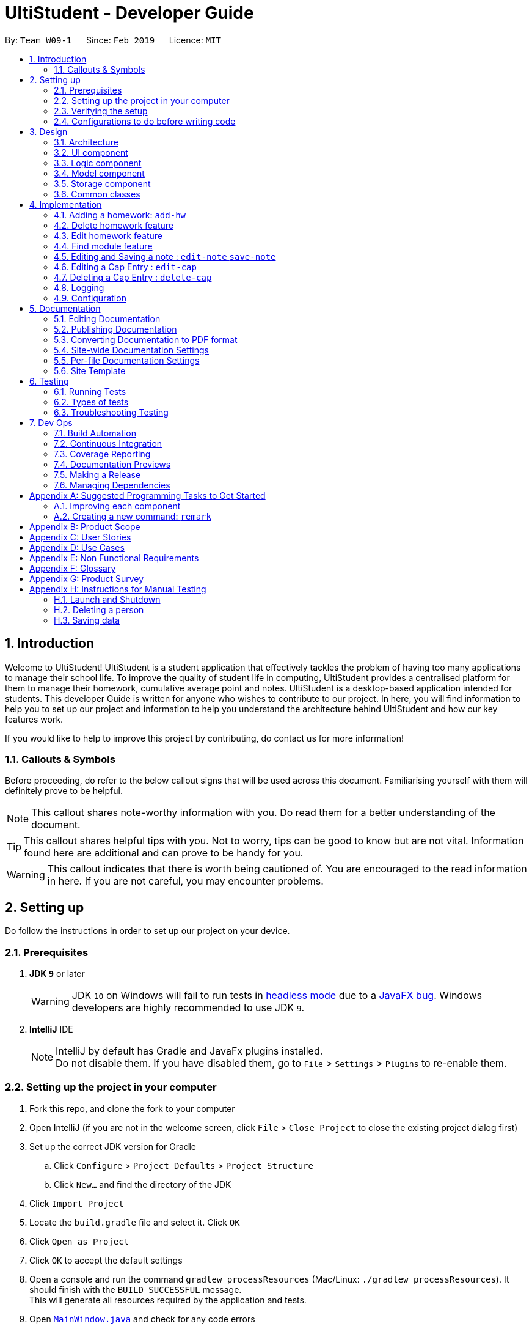 = UltiStudent - Developer Guide
:site-section: DeveloperGuide
:toc:
:toc-title:
:toc-placement: preamble
:sectnums:
:imagesDir: images
:stylesDir: stylesheets
:xrefstyle: full
ifdef::env-github[]
:tip-caption: :bulb:
:note-caption: :information_source:
:warning-caption: :warning:
:experimental:
endif::[]
:repoURL: https://github.com/cs2103-ay1819s2-w09-1/main

By: `Team W09-1`      Since: `Feb 2019`      Licence: `MIT`

//tag::introduction[]
== Introduction
Welcome to UltiStudent!
UltiStudent is a student application that effectively tackles the problem of having too many applications to manage
their school life. To improve the quality of student life in computing, UltiStudent provides a centralised platform
for them to manage their homework, cumulative average point and notes.
UltiStudent is a desktop-based application intended for students.
//What developer guide provide, and intended audience
This developer Guide is written for anyone who wishes to contribute to our project.
In here, you will find information to help you to set up our project and information to help you understand the
architecture behind UltiStudent and how our key features work.

If you would like to help to improve this project by contributing, do contact us for more information!

=== Callouts & Symbols
Before proceeding, do refer to the below callout signs that will be used across this document. Familiarising yourself
with them will definitely prove to be helpful.


[NOTE]
This callout shares note-worthy information with you. Do read them for a better understanding of the document.

[TIP]
This callout shares helpful tips with you. Not to worry, tips can be good to know but are not vital.
Information found here are additional and can prove to be handy for you.


[WARNING]
This callout indicates that there is worth being cautioned of. You are encouraged to the read information in here.
If you are not careful, you may encounter problems.

// end::introduction[]

== Setting up
Do follow the instructions in order to set up our project on your device.

=== Prerequisites

. *JDK `9`* or later
+
[WARNING]
JDK `10` on Windows will fail to run tests in <<UsingGradle#Running-Tests, headless mode>> due to a https://github.com/javafxports/openjdk-jfx/issues/66[JavaFX bug].
Windows developers are highly recommended to use JDK `9`.

. *IntelliJ* IDE
+
[NOTE]
IntelliJ by default has Gradle and JavaFx plugins installed. +
Do not disable them. If you have disabled them, go to `File` > `Settings` > `Plugins` to re-enable them.


=== Setting up the project in your computer

. Fork this repo, and clone the fork to your computer
. Open IntelliJ (if you are not in the welcome screen, click `File` > `Close Project` to close the existing project dialog first)
. Set up the correct JDK version for Gradle
.. Click `Configure` > `Project Defaults` > `Project Structure`
.. Click `New...` and find the directory of the JDK
. Click `Import Project`
. Locate the `build.gradle` file and select it. Click `OK`
. Click `Open as Project`
. Click `OK` to accept the default settings
. Open a console and run the command `gradlew processResources` (Mac/Linux: `./gradlew processResources`). It should finish with the `BUILD SUCCESSFUL` message. +
This will generate all resources required by the application and tests.
. Open link:{repoURL}/src/main/java/seedu/address/ui/MainWindow.java[`MainWindow.java`] and check for any code errors
.. Due to an ongoing https://youtrack.jetbrains.com/issue/IDEA-189060[issue] with some of the newer versions of IntelliJ, code errors may be detected even if the project can be built and run successfully
.. To resolve this, place your cursor over any of the code section highlighted in red. Press kbd:[ALT + ENTER], and select `Add '--add-modules=...' to module compiler options` for each error
. Repeat this for the test folder as well (e.g. check link:{repoURL}/src/test/java/seedu/address/ui/HelpWindowTest.java[`HelpWindowTest.java`] for code errors, and if so, resolve it the same way)

=== Verifying the setup

. Run the `seedu.ultistudent.MainApp` and try a few commands
. <<Testing,Run the tests>> to ensure they all pass.

=== Configurations to do before writing code

==== Configuring the coding style

This project follows https://github.com/oss-generic/process/blob/master/docs/CodingStandards.adoc[oss-generic coding standards]. IntelliJ's default style is mostly compliant with ours but it uses a different import order from ours. To rectify,

. Go to `File` > `Settings...` (Windows/Linux), or `IntelliJ IDEA` > `Preferences...` (macOS)
. Select `Editor` > `Code Style` > `Java`
. Click on the `Imports` tab to set the order

* For `Class count to use import with '\*'` and `Names count to use static import with '*'`: Set to `999` to prevent IntelliJ from contracting the import statements
* For `Import Layout`: The order is `import static all other imports`, `import java.\*`, `import javax.*`, `import org.\*`, `import com.*`, `import all other imports`. Add a `<blank line>` between each `import`

Optionally, you can follow the <<UsingCheckstyle#, UsingCheckstyle.adoc>> document to configure Intellij to check style-compliance as you write code.

==== Setting up CI

Set up Travis to perform Continuous Integration (CI) for your fork. See <<UsingTravis#, UsingTravis.adoc>> to learn how to set it up.

After setting up Travis, you can optionally set up coverage reporting for your team fork (see <<UsingCoveralls#, UsingCoveralls.adoc>>).

[NOTE]
Coverage reporting could be useful for a team repository that hosts the final version but it is not that useful for your personal fork.

Optionally, you can set up AppVeyor as a second CI (see <<UsingAppVeyor#, UsingAppVeyor.adoc>>).

[NOTE]
Having both Travis and AppVeyor ensures your App works on both Unix-based platforms and Windows-based platforms (Travis is Unix-based and AppVeyor is Windows-based)

==== Getting started with coding

When you are ready to start coding,

1. Get some sense of the overall design by reading <<Design-Architecture>>.
2. Take a look at <<GetStartedProgramming>>.

== Design

[[Design-Architecture]]
=== Architecture

.Architecture Diagram
image::Architecture.png[width="600"]

The *_Architecture Diagram_* given above explains the high-level design of the App. Given below is a quick overview of each component.

[TIP]
The `.pptx` files used to create diagrams in this document can be found in the link:{repoURL}/docs/diagrams/[diagrams] folder. To update a diagram, modify the diagram in the pptx file, select the objects of the diagram, and choose `Save as picture`.

`Main` has only one class called link:{repoURL}/src/main/java/seedu/address/MainApp.java[`MainApp`]. It is responsible for,

* At app launch: Initializes the components in the correct sequence, and connects them up with each other.
* At shut down: Shuts down the components and invokes cleanup method where necessary.

<<Design-Commons,*`Commons`*>> represents a collection of classes used by multiple other components.
The following class plays an important role at the architecture level:

* `LogsCenter` : Used by many classes to write log messages to the App's log file.

The rest of the App consists of four components.

* <<Design-Ui,*`UI`*>>: The UI of the App.
* <<Design-Logic,*`Logic`*>>: The command executor.
* <<Design-Model,*`Model`*>>: Holds the data of the App in-memory.
* <<Design-Storage,*`Storage`*>>: Reads data from, and writes data to, the hard disk.

Each of the four components

* Defines its _API_ in an `interface` with the same name as the Component.
* Exposes its functionality using a `{Component Name}Manager` class.

For example, the `Logic` component (see the class diagram given below) defines it's API in the `Logic.java` interface and exposes its functionality using the `LogicManager.java` class.

.Class Diagram of the Logic Component
image::LogicClassDiagram.png[width="800"]

[discrete]
==== How the architecture components interact with each other

The _Sequence Diagram_ below shows how the components interact with each other for the scenario where the user issues the command `delete 1`.

.Component interactions for `delete 1` command
image::SDforDeleteHomework.png[width="800"]

The sections below give more details of each component.

[[Design-Ui]]
=== UI component

.Structure of the UI Component
image::UltiStudentUiClassDiagram.png[width="800"]

*API* : link:{repoURL}/src/main/java/seedu/address/ui/Ui.java[`Ui.java`]

The UI consists of a `MainWindow` that is made up of parts e.g.`CommandBox`, `ResultDisplay`, `PersonListPanel`, `StatusBarFooter`, `BrowserPanel` etc. All these, including the `MainWindow`, inherit from the abstract `UiPart` class.

The `UI` component uses JavaFx UI framework. The layout of these UI parts are defined in matching `.fxml` files that are in the `src/main/resources/view` folder. For example, the layout of the link:{repoURL}/src/main/java/seedu/address/ui/MainWindow.java[`MainWindow`] is specified in link:{repoURL}/src/main/resources/view/MainWindow.fxml[`MainWindow.fxml`]

The `UI` component,

* Executes user commands using the `Logic` component.
* Listens for changes to `Model` data so that the UI can be updated with the modified data.

[[Design-Logic]]
=== Logic component

[[fig-LogicClassDiagram]]
.Structure of the Logic Component
image::UltiStudentLogicClassDiagram.png[width="800"]

*API* :
link:{repoURL}/src/main/java/seedu/address/logic/Logic.java[`Logic.java`]

.  `Logic` uses the `UltiStudentParser` class to parse the user command.
.  This results in a `Command` object which is executed by the `LogicManager`.
.  The command execution can affect the `Model` (e.g. adding a homework).
.  The result of the command execution is encapsulated as a `CommandResult` object which is passed back to the `Ui`.
.  In addition, the `CommandResult` object can also instruct the `Ui` to perform certain actions, such as displaying help to the user.

Given below is the Sequence Diagram for interactions within the `Logic` component for the `execute("delete 1")` API call.

.Interactions Inside the Logic Component for the `delete 1` Command
image::DeletePersonSdForLogic.png[width="800"]

[[Design-Model]]
=== Model component

.Structure of the Model Component
image::ModelComponentClass.png[width="800"]

*API* : link:{repoURL}/src/main/java/seedu/address/model/Model.java[`Model.java`]

The `Model`,

* stores a `UserPref` object that represents the user's preferences.
* stores the UltiStudent data.
* exposes an unmodifiable `ObservableList<Homework>` that can be 'observed' e.g. the UI can be bound to this list so that the UI automatically updates when the data in the list change.
* does not depend on any of the other three components.

[[Design-Storage]]
=== Storage component

.Structure of the Storage Component
image::UltiStudentStorageClassDiagram.png[width="800"]

*API* : link:{repoURL}/src/main/java/seedu/address/storage/Storage.java[`Storage.java`]

The `Storage` component,

* can save `UserPref` objects in json format and read it back.
* can save the UltiStudent data in json format and read it back.

[[Design-Commons]]
=== Common classes

Classes used by multiple components are in the `seedu.ultistudent.commons` package.

== Implementation

This section describes some noteworthy details on how certain features are implemented.

// tag::add-hw[]
=== Adding a homework: `add-hw`

|===
|_The add homework feature is a core feature to the Homework Manager of UltiStudent. Which allows the users to create
|a homework object in UltiStudent._
|===

==== Overview

The add homework `add-hw` mechanism is facilitated by `AddHomeworkCommand` and `AddHomeworkCommandParser`.
It takes in the following input from the user: `ModuleCode`, `HomeworkName` and `Date`, which will
construct individual objects that construct a `Homework` object.

The `AddHomeworkCommandParser` implements `Parser` with the following operation:

* `AddHomeworkCommandParser#parse()` - This operation will take in a `String` input from the
user that will create individual objects based on the prefixes 'mc/', 'hw/' and 'd/'. The `String`
value after the individual prefixes will create the respective object: 'mc/' for `ModuleCode`,
'hw/' for `HomeworkName` and 'd/' for `Date`. A validation check will be impose upon the creation
of each object. Any checks that fails the validation would prompt the user on the failed component.
For example:

** `ModuleCode` would use `ParserUtil#parseHomeworkModuleCode()` to ensure that user has input 2
letters followed by 4 digits with an option to include a optional letter after the 4 digits.

** `HomeworkName` would use `ParserUtil#parseHomeworkName()` to ensure that homework name is not a null.

** `Date` would use `ParserUtil#parseDate()` to ensure that user has entered a date that is either a
present or future date.

* After validation checks are completed with no errors, a `Homework` object is then constructed with
`ModuleCode`, `HomeworkName` and `Date` as the parameters

* `AddHomeworkCommandParser` would then return a `AddHomeworkCommand` object with the `Homework` as
the parameter

Take a look at the code snippet of AddHomeworkCommandParser below for an illustration:

image::AddHomeworkCommandParser snippet.png[width="800"]

==== Example
Given below is an example usage scenario of how `add-hw` mechanism behaves at each step.

*Step 1*: The user executes `add-hw mc/CS1101S hw/Tutorial 1 d/01/05/2019` to add a CS1101S Tutorial 1
homework with the deadline on 1st May 2019.

*Step 2*: `LogicManager` would use `UltiStudentParser#parse()` to parse the input from the user.

*Step 3*: `UltiStudentParser` would determine which command is being used and creates the respective
parser. In this case, AddHomeworkCommandParser is being created and the user's input would be pass in
as a parameter.

*Step 4*: `AddHomeworkCommandParser` would do a validation check on the user's input before creating
and returning a `AddHomeworkCommand` object with `Homework` as the parameter.

*Step 5*: `LogicManager` would use `AddHomeCommand#execute()` to add the `ModuleCode` and `Homework`
into the `Model` which is handled by `ModelManager`

*Step 6*: `AddHomeworkCommand` would return a `CommandResult` to the `LogicManager` which would then
be return back to the user.

The image below illustrates the scenario of when the user executes `add-hw mc/CS1101S hw/Tutorial 1
d/01/05/2019`:

image::AddHomeworkSequentialDiagram.png[width="800"]

// end::add-hw[]

//tag::deletehomework[]
=== Delete homework feature

This feature allows the user to delete a homework entry from the homework manager through its index.

The delete homework feature is facilitated by the `DeleteHomeworkCommandParser` and the `DeleteHomeworkCommand`.

The delete command is part of the <<Design-Logic,*logic*>> component of our application. It interacts with the
<<Design-Model,*model*>> and the <<Design-Storage,*storage*>> components of our application.

==== Overview

The `DeleteHomeworkCommandParser` implements `Parser` with the following operation:

* `DeleteHomeworkCommandParser#parse()` - This operation will take in a `int` input from the
user which will delete the homework entry at the index which has entered.
Any invalid format of the command will be prompted by the command parser.

==== Current Implementation

The delete homework feature is executed by the `DeleteHomeworkCommand`. Currently, the
deletion of any homework entry is done based on the `INDEX` of the homework entry.

During the design of our delete function, we considered between two alternatives.

[width="80%",cols=2*,options="header"]
|===
|Design Consideration |Pros and Cons
|Deletion by Index (Current Choice) | *Pros:* Since each homework has a unique index,
any deletion by the index is less prone to bugs
and easier to implement.

*Cons:* User will have to scroll for the homework entry and look for its index which can be
inconvenient
|Deletion by Homework Name | *Pros:* It may be more intuitive for users to delete a
homework through the name of the homework.

*Cons:* Homework for different modules can have different names.
For example, two different homework entries for two different modules can be called 'Tutorial 1'.

|===

We have decided to opt for the first option primarily because it reduces the number of potential bugs and the
complexities involved when taking into account the different cases upon using deletion by homework name.

//end::deletehomework[]

//tag::edithomework[]
=== Edit homework feature

This feature allows the user to edit any attribute of the homework entries. This is a core feature because the user
may have to update deadline or make corrections to mistakes, such as typographical errors, when adding a homework entry.
There are a total of three attributes for each entry, the module code, the homework name and the deadline.
The user can edit at least one and up to three attributes.

The edit homework feature is facilitated by the `EditHomeworkCommandParser` and the `EditHomeworkCommand`.

The edit command is part of the <<Design-Logic,*logic*>> component of our application. It interacts with the
<<Design-Model,*model*>> component of our software architecture.

==== Overview

The `EditHomeworkCommandParser` implements `Parser` with the following operation:

* `EditHomeworkCommandParser#parse()` - This operation will take in an `int` input and one to three `String` input(s) from the
user that will alter the attributes of current homework entries based on the prefixes 'mc/', 'hw/' and 'd/'.
The `String` value after the individual prefixes will alter the respective attribute it corresponds to:
'mc/' for `ModuleCode`,'hw/' for `HomeworkName` and 'd/' for `Date`. A validation check will be imposed upon editing
of each object. Any checks that fails the validation would prompt the user on the failed component.

==== Current Implementation

Here is an example of a step-by-step process on how the edit command alters an attribute of the homework entry.
For each step, you may follow the activity diagram at the end of this section to better understand the flow of events
within UltiStudent when an `edit-hw` command is inputted.

Step 1. The user launches the application and opens the homework manager. There is a list of existing homework entries
in the homework manager.

Step 2. The user then wishes to alter the homework deadline of the third entry in the homework list to 10 May 2019.
He then types `edit-hw d/10/05/2019` into the Command Line Interface (CLI) and executes it.

Step 3. The UltiStudentParser (refer to <<Design-Logic,*logic*>>) then reads in these attributes that have been inputted
and proceeds to alter the attributes of the homework entry in the given index. Each attribute will be validated.

Step 4. The UltiStudentParser then creates a new EditHomeworkCommand based on the input of the user.
When the EditHomeworkCommand is executed, it interacts with the Model architecture by calling the setHomework method.
The setHomework method replaces the current homework entry with the a new homework entry
containing all the desired attributes. The homework entry is now updated.

Step 5. If the module code for any homework entry has been edited to a module code that is not in the module code list,
the EditHomeworkCommand will add the new module code into the module code list.
The updated module code list will be displayed on our User Interface.

image::edit hw activity diagram.png[width="800"]

In designing the edit homework feature, we considered if we should use an alternative data structure to update the
list of module codes. We considered using a hash map to map the module code to the number of homework with the modules
to check if the module code list has to be updated for each edit.

[width="80%",cols=2*,options="header"]
|===
|Design Consideration |Pros and Cons
|Update ModuleList by iteration (Current Choice) | *Pros:* Protects the abstraction layers and modularity
by restricting the usage to the existing data structures already present in our code.

*Cons:* Less efficient in terms of time and actual time taken can be long when number of entries is large.
|Update ModuleList using help from other data structures. | *Pros:* Faster expected performance.

*Cons:* Introducing a new data structure can disrupt the existing abstractions of our code.

|===

To sum up our justification of our choice of design, we decided to opt for the first option because we prioritised the
existing design abstractions in our code over the efficiency of our code.

//end::edithomework[]

//tag::findmodule[]
=== Find module feature

This feature allows the user to only display homework belonging to one or more module codes which is user has specified.
The find module feature is exceptionally useful to shorten the displayed list of homework.

The find module feature is facilitated by the `FindModuleCommandParser` and the `FindModuleCommand`.
It interacts with the <<Design-Model,*model*>> component of our architecture to retrieve the list homework.

==== Overview

The `FindModuleCommandParser` implements `Parser` with the following operation:

* `FindModuleCommandParser#parse()` - This operation will take in at least one `String` input from the
user and display any of the homework entries with matches any of list of `[KEYWORDS]` that the user has inputted.
Each keyword is separated by a white space.
Any homework entry that matches with the list of keywords will be displayed on the homework list.

==== Current Implementation

The find module feature is facilitated by the `FindModuleCommand`.

Here is a sequence of steps on how the find module feature works. We will use an example here to help you understand the
flow of events. In the steps below, we will make references to the diagram at the end of the section to help
you visualise the sequence of events better.

Step 1. The user first launches the application and enters the homework manager. There are already existing
homework entries within the homework list.

Step 2. Currently, there are a total of twelve homework entries belonging to four modules.
(Do note that this is an arbitrary state of the storage in the homework manager and is meant to serve as an example.)
Now the user inputs `find mod CS1101S`. Referring to the diagram below, UltiStudentCommandParser
parses the command `find-mod` together with the list of keywords.

Step 3. The FindModuleParser then creates a FindModuleCommand and then returns it to the LogicManager,
which are illustrated by the blue arrows pointing from the command parsers back to the LogicManger.

Step 4. Now, the Logic Manager then executes this command. When the find command is executed, it called the method
updateFilteredList, which then returns a list of homework that has the module codes which matches any of the key words
inputted back to the Logic Manager as indicated by the purple arrows pointing back to the Logic Manager's blue block.

image::find-mod sequence diagram.png[width="800"]

//end::findmodule[]

//tag::edit-note[]
=== Editing and Saving a note : `edit-note` `save-note`
// end::edit-note[]

//tag::edit-cap[]
=== Editing a Cap Entry : `edit-cap`
This feature allows the user to edit a cap entry from the cap entry list. Users can do so either via:
the cap entry's index with the `edit-cap` command or the cap entry's module code with the `edit-cap-mc`

==== Current Implementation
The `edit-cap` command is facilitated by the Logic and Model components of the application, UltiStudent.

The sequence diagram below shows how the editing of cap entries work when the user enters
`edit-cap`

image::EditCapManagerSequenceDiagram.png[width="800"]

The sequence diagram for the "Update Module Semester" reference frame above can be seen below.

image::EditCapManagerSequenceDiagram2.png[width="800"]

Given below is an example usage scenario of how `edit-cap` behaves at each step.

*Step 1*: The user launches the application and opens the CAP Manager.

*Step 2*: There are already existing CAP entries. The user now executes `edit-cap 2 g/A sem/Y2S2` to edit the cap entry in the 2nd index with grade A and
moduleSemester of `Y2S2`.

*Step 3*: Upon executing this command, the `EditCapCommandParser` will take in all the arguments inputted and create a
`EditCapCommand` object. This object is then returned to the `Logic Manager` which will then execute the `EditCommand`

*Step 4*: When executing the `EditCapCommand` this alters the attributes of the CAP Entry in the UniqueCapEntryList object of
UltiStudent by setCapEntry(a,b) method, where `a` is the cap entry to edit, and `b` is the edited cap entry.
In doing so, this will call the method of `updateCapForDelete(a)` and `updateCapForAdd(b)`, which will update the CAP score.

*Step 5*: Next, the `UniqueModuleSemesterList` will be updated. This is done by the `updateModuleSemesterList(x,y)` where `x` is
the `moduleSemesterOfCapEntry` to edit, while `y` is the `moduleSemesterOfEditedCapEntry`.

*Step 6*: If `moduleSemesterOfCapEntry` is different from `moduleSemesterOfEditedCapEntry`, the `model` will check if it
contains `moduleSemesterOfEditedCapEntry`. If it does not, `moduleSemesterOfEditedCapEntry` will be added to
the `UniqueModuleSemesterList`.

*Step 7*: On the other hand, if the `model` does not have any cap entries with the same semesters as
`moduleSemesterOfCapEntry` after editing the cap entries, which is reflected if `hasCapEntriesWithSameSemester` is false.
The `moduleSemesterOfCapEntryToEdit` will be deleted to the `UniqueModuleSemesterList`.

==== Design Considerations
===== Aspect: How to store the Cap Score.

* **Alternative 1 (current choice):** Store the cap score as a static variable in CapEntry class.
** Pros: Easy to implement.
** Cons: Since a static variable belongs to the CapEntry class, there may be unintended side effects when we use commands
to modify the `UniqueCapEntryList`.
* **Alternative 2:** Store the cap score as a separate class that is then store in UltiStudent.
** Pros: Each versioned UltiStudent will have their own cap score.
** Cons: Will use more memory and is harder to implement.

===== Aspect: How to assign score for module grade.

* **Alternative 1 (current choice):** Use a Hash Map to get the Store the cap score as a static variable in CapEntry class.
** Pros: Lower time complexity O(1) and cleaner code.
** Cons: Larger memory occupation.
* **Alternative 2:** Use switch cases to find and allocate score to grade.
** Pros: Easier readability.
** Cons: Slower time complexity, worst case of O(N).
// end::edit-cap[]

//tag::delete-cap[]
=== Deleting a Cap Entry : `delete-cap`
This feature allows the user to delete a cap entry from the cap entry list. Users can do so either via:
the cap entry's index with the `delete-cap` command or the cap entry's module code with the `delete-cap INDEX`

==== Current Implementation
The `delete-cap` command is facilitated by the Logic and Model components of the application, UltiStudent.

The activity diagram below shows how the deleting of cap entries work when the user enters
`delete-cap`.

image::DeleteCapManagerActivityDiagram.png[width="800"]

Given below is an example usage scenario of how `delete-cap` behaves at each step.

*Step 1*: The user executes `delete-cap 2` to delete the cap entry in the 2nd index.

*Step 2*: Upon executing this command, the `DeleteCapCommandParser` parses the arguments and checks if the arguments are valid.
If not valid, the command throws an exception and terminates.

*Step 3*: If the argument is valid, the command checks if the `CapEntry` exists in the CAP Manager. If it does, the entry is deleted.
The `UniqueCapEntryList` is then updated and the CAP score is updated as well.

*Step 4*: Check if after deleting the target `CapEntry` the `UniqueCapEntryList` still has a `CapEntry` of the same semester. If there is,
the module semester will be deleted from the `UniqueModuleSemesterList`. Then the `UniqueModuleSemesterList` will be updated.

==== Design Considerations
===== Aspect: How to store the Cap Score.

* **Alternative 1 (current choice):** Store the cap score as a static variable in CapEntry class.
** Pros: Easy to implement.
** Cons:
* **Alternative 2:** Store the cap score as a separate class that is then store in UltiStudent.
** Pros:
** Cons: Will use more memory and is harder to implement.

===== Aspect: How to calculate score of module grade.

* **Alternative 1 (current choice):** Use a Hash Map to get the Store the cap score as a static variable in CapEntry class.
** Pros: Lower time complexity O(1) and cleaner code.
** Cons: Larger memory occupation.
* **Alternative 2:** Use switch cases to find and allocate score to grade.
** Pros: Easier readability.
** Cons: Slower time complexity, worst case O(N).
// end::delete-cap[]

=== Logging

We are using `java.util.logging` package for logging. The `LogsCenter` class is used to manage the logging levels and logging destinations.

* The logging level can be controlled using the `logLevel` setting in the configuration file (See <<Implementation-Configuration>>)
* The `Logger` for a class can be obtained using `LogsCenter.getLogger(Class)` which will log messages according to the specified logging level
* Currently log messages are output through: `Console` and to a `.log` file.

*Logging Levels*

* `SEVERE` : Critical problem detected which may possibly cause the termination of the application
* `WARNING` : Can continue, but with caution
* `INFO` : Information showing the noteworthy actions by the App
* `FINE` : Details that is not usually noteworthy but may be useful in debugging e.g. print the actual list instead of just its size

[[Implementation-Configuration]]
=== Configuration

Certain properties of the application can be controlled (e.g user prefs file location, logging level) through the configuration file (default: `config.json`).

== Documentation

We use asciidoc for writing documentation.

[NOTE]
We chose asciidoc over Markdown because asciidoc, although a bit more complex than Markdown, provides more flexibility in formatting.

=== Editing Documentation

See <<UsingGradle#rendering-asciidoc-files, UsingGradle.adoc>> to learn how to render `.adoc` files locally to preview the end result of your edits.
Alternatively, you can download the AsciiDoc plugin for IntelliJ, which allows you to preview the changes you have made to your `.adoc` files in real-time.

=== Publishing Documentation

See <<UsingTravis#deploying-github-pages, UsingTravis.adoc>> to learn how to deploy GitHub Pages using Travis.

=== Converting Documentation to PDF format

We use https://www.google.com/chrome/browser/desktop/[Google Chrome] for converting documentation to PDF format, as Chrome's PDF engine preserves hyperlinks used in webpages.

Here are the steps to convert the project documentation files to PDF format.

.  Follow the instructions in <<UsingGradle#rendering-asciidoc-files, UsingGradle.adoc>> to convert the AsciiDoc files in the `docs/` directory to HTML format.
.  Go to your generated HTML files in the `build/docs` folder, right click on them and select `Open with` -> `Google Chrome`.
.  Within Chrome, click on the `Print` option in Chrome's menu.
.  Set the destination to `Save as PDF`, then click `Save` to save a copy of the file in PDF format. For best results, use the settings indicated in the screenshot below.

.Saving documentation as PDF files in Chrome
image::chrome_save_as_pdf.png[width="300"]

[[Docs-SiteWideDocSettings]]
=== Site-wide Documentation Settings

The link:{repoURL}/build.gradle[`build.gradle`] file specifies some project-specific https://asciidoctor.org/docs/user-manual/#attributes[asciidoc attributes] which affects how all documentation files within this project are rendered.

[TIP]
Attributes left unset in the `build.gradle` file will use their *default value*, if any.

[cols="1,2a,1", options="header"]
.List of site-wide attributes
|===
|Attribute name |Description |Default value

|`site-name`
|The name of the website.
If set, the name will be displayed near the top of the page.
|_not set_

|`site-githuburl`
|URL to the site's repository on https://github.com[GitHub].
Setting this will add a "View on GitHub" link in the navigation bar.
|_not set_

|`site-seedu`
|Define this attribute if the project is an official SE-EDU project.
This will render the SE-EDU navigation bar at the top of the page, and add some SE-EDU-specific navigation items.
|_not set_

|===

[[Docs-PerFileDocSettings]]
=== Per-file Documentation Settings

Each `.adoc` file may also specify some file-specific https://asciidoctor.org/docs/user-manual/#attributes[asciidoc attributes] which affects how the file is rendered.

Asciidoctor's https://asciidoctor.org/docs/user-manual/#builtin-attributes[built-in attributes] may be specified and used as well.

[TIP]
Attributes left unset in `.adoc` files will use their *default value*, if any.

[cols="1,2a,1", options="header"]
.List of per-file attributes, excluding Asciidoctor's built-in attributes
|===
|Attribute name |Description |Default value

|`site-section`
|Site section that the document belongs to.
This will cause the associated item in the navigation bar to be highlighted.
One of: `UserGuide`, `DeveloperGuide`, ``LearningOutcomes``{asterisk}, `AboutUs`, `ContactUs`

_{asterisk} Official SE-EDU projects only_
|_not set_

|`no-site-header`
|Set this attribute to remove the site navigation bar.
|_not set_

|===

=== Site Template

The files in link:{repoURL}/docs/stylesheets[`docs/stylesheets`] are the https://developer.mozilla.org/en-US/docs/Web/CSS[CSS stylesheets] of the site.
You can modify them to change some properties of the site's design.

The files in link:{repoURL}/docs/templates[`docs/templates`] controls the rendering of `.adoc` files into HTML5.
These template files are written in a mixture of https://www.ruby-lang.org[Ruby] and http://slim-lang.com[Slim].

[WARNING]
====
Modifying the template files in link:{repoURL}/docs/templates[`docs/templates`] requires some knowledge and experience with Ruby and Asciidoctor's API.
You should only modify them if you need greater control over the site's layout than what stylesheets can provide.
The SE-EDU team does not provide support for modified template files.
====

[[Testing]]
== Testing

=== Running Tests

There are three ways to run tests.

[TIP]
The most reliable way to run tests is the 3rd one. The first two methods might fail some GUI tests due to platform/resolution-specific idiosyncrasies.

*Method 1: Using IntelliJ JUnit test runner*

* To run all tests, right-click on the `src/test/java` folder and choose `Run 'All Tests'`
* To run a subset of tests, you can right-click on a test package, test class, or a test and choose `Run 'ABC'`

*Method 2: Using Gradle*

* Open a console and run the command `gradlew clean allTests` (Mac/Linux: `./gradlew clean allTests`)

[NOTE]
See <<UsingGradle#, UsingGradle.adoc>> for more info on how to run tests using Gradle.

*Method 3: Using Gradle (headless)*

Thanks to the https://github.com/TestFX/TestFX[TestFX] library we use, our GUI tests can be run in the _headless_ mode. In the headless mode, GUI tests do not show up on the screen. That means the developer can do other things on the Computer while the tests are running.

To run tests in headless mode, open a console and run the command `gradlew clean headless allTests` (Mac/Linux: `./gradlew clean headless allTests`)

=== Types of tests

We have two types of tests:

.  *GUI Tests* - These are tests involving the GUI. They include,
.. _System Tests_ that test the entire App by simulating user actions on the GUI. These are in the `systemtests` package.
.. _Unit tests_ that test the individual components. These are in `seedu.ultistudent.ui` package.
.  *Non-GUI Tests* - These are tests not involving the GUI. They include,
..  _Unit tests_ targeting the lowest level methods/classes. +
e.g. `seedu.ultistudent.commons.StringUtilTest`
..  _Integration tests_ that are checking the integration of multiple code units (those code units are assumed to be working). +
e.g. `seedu.ultistudent.storage.StorageManagerTest`
..  Hybrids of unit and integration tests. These test are checking multiple code units as well as how the are connected together. +
e.g. `seedu.ultistudent.logic.LogicManagerTest`


=== Troubleshooting Testing
**Problem: `HelpWindowTest` fails with a `NullPointerException`.**

* Reason: One of its dependencies, `HelpWindow.html` in `src/main/resources/docs` is missing.
* Solution: Execute Gradle task `processResources`.

== Dev Ops

=== Build Automation

See <<UsingGradle#, UsingGradle.adoc>> to learn how to use Gradle for build automation.

=== Continuous Integration

We use https://travis-ci.org/[Travis CI] and https://www.appveyor.com/[AppVeyor] to perform _Continuous Integration_ on our projects. See <<UsingTravis#, UsingTravis.adoc>> and <<UsingAppVeyor#, UsingAppVeyor.adoc>> for more details.

=== Coverage Reporting

We use https://coveralls.io/[Coveralls] to track the code coverage of our projects. See <<UsingCoveralls#, UsingCoveralls.adoc>> for more details.

=== Documentation Previews
When a pull request has changes to asciidoc files, you can use https://www.netlify.com/[Netlify] to see a preview of how the HTML version of those asciidoc files will look like when the pull request is merged. See <<UsingNetlify#, UsingNetlify.adoc>> for more details.

=== Making a Release

Here are the steps to create a new release.

.  Update the version number in link:{repoURL}/src/main/java/seedu/address/MainApp.java[`MainApp.java`].
.  Generate a JAR file <<UsingGradle#creating-the-jar-file, using Gradle>>.
.  Tag the repo with the version number. e.g. `v0.1`
.  https://help.github.com/articles/creating-releases/[Create a new release using GitHub] and upload the JAR file you created.

=== Managing Dependencies

A project often depends on third-party libraries. For example, UltiStudent depends on the https://github.com/FasterXML/jackson[Jackson library] for JSON parsing. Managing these _dependencies_ can be automated using Gradle. For example, Gradle can download the dependencies automatically, which is better than these alternatives:

[loweralpha]
. Include those libraries in the repo (this bloats the repo size)
. Require developers to download those libraries manually (this creates extra work for developers)

[[GetStartedProgramming]]
[appendix]
== Suggested Programming Tasks to Get Started

Suggested path for new programmers:

1. First, add small local-impact (i.e. the impact of the change does not go beyond the component) enhancements to one component at a time. Some suggestions are given in <<GetStartedProgramming-EachComponent>>.

2. Next, add a feature that touches multiple components to learn how to implement an end-to-end feature across all components. <<GetStartedProgramming-RemarkCommand>> explains how to go about adding such a feature.

[[GetStartedProgramming-EachComponent]]
=== Improving each component

Each individual exercise in this section is component-based (i.e. you would not need to modify the other components to get it to work).

[discrete]
==== `Logic` component

*Scenario:* You are in charge of `logic`. During dog-fooding, your team realize that it is troublesome for the user to type the whole command in order to execute a command. Your team devise some strategies to help cut down the amount of typing necessary, and one of the suggestions was to implement aliases for the command words. Your job is to implement such aliases.

[TIP]
Do take a look at <<Design-Logic>> before attempting to modify the `Logic` component.

. Add a shorthand equivalent alias for each of the individual commands. For example, besides typing `clear`, the user can also type `c` to remove all persons in the list.
+
****
* Hints
** Just like we store each individual command word constant `COMMAND_WORD` inside `*Command.java` (e.g.  link:{repoURL}/src/main/java/seedu/address/logic/commands/FindCommand.java[`FindCommand#COMMAND_WORD`], link:{repoURL}/src/main/java/seedu/address/logic/commands/DeleteCommand.java[`DeleteCommand#COMMAND_WORD`]), you need a new constant for aliases as well (e.g. `FindCommand#COMMAND_ALIAS`).
** link:{repoURL}/src/main/java/seedu/address/logic/parser/AddressBookParser.java[`AddressBookParser`] is responsible for analyzing command words.
* Solution
** Modify the switch statement in link:{repoURL}/src/main/java/seedu/address/logic/parser/AddressBookParser.java[`AddressBookParser#parseCommand(String)`] such that both the proper command word and alias can be used to execute the same intended command.
** Add new tests for each of the aliases that you have added.
** Update the user guide to document the new aliases.
** See this https://github.com/se-edu/addressbook-level4/pull/785[PR] for the full solution.
****

[discrete]
==== `Model` component

*Scenario:* You are in charge of `model`. One day, the `logic`-in-charge approaches you for help. He wants to implement a command such that the user is able to remove a particular tag from everyone in the UltiStudent, but the model API does not support such a functionality at the moment. Your job is to implement an API method, so that your teammate can use your API to implement his command.

[TIP]
Do take a look at <<Design-Model>> before attempting to modify the `Model` component.

. Add a `removeTag(Tag)` method. The specified tag will be removed from everyone in the UltiStudent.
+
****
* Hints
** The link:{repoURL}/src/main/java/seedu/address/model/Model.java[`Model`] and the link:{repoURL}/src/main/java/seedu/address/model/AddressBook.java[`AddressBook`] API need to be updated.
** Think about how you can use SLAP to design the method. Where should we place the main logic of deleting tags?
**  Find out which of the existing API methods in  link:{repoURL}/src/main/java/seedu/address/model/AddressBook.java[`AddressBook`] and link:{repoURL}/src/main/java/seedu/address/model/person/Person.java[`Person`] classes can be used to implement the tag removal logic. link:{repoURL}/src/main/java/seedu/address/model/AddressBook.java[`AddressBook`] allows you to update a person, and link:{repoURL}/src/main/java/seedu/address/model/person/Person.java[`Person`] allows you to update the tags.
* Solution
** Implement a `removeTag(Tag)` method in link:{repoURL}/src/main/java/seedu/address/model/AddressBook.java[`AddressBook`]. Loop through each person, and remove the `tag` from each person.
** Add a new API method `deleteTag(Tag)` in link:{repoURL}/src/main/java/seedu/address/model/ModelManager.java[`ModelManager`]. Your link:{repoURL}/src/main/java/seedu/address/model/ModelManager.java[`ModelManager`] should call `AddressBook#removeTag(Tag)`.
** Add new tests for each of the new public methods that you have added.
** See this https://github.com/se-edu/addressbook-level4/pull/790[PR] for the full solution.
****

[discrete]
==== `Ui` component

*Scenario:* You are in charge of `ui`. During a beta testing session, your team is observing how the users use your UltiStudent application. You realize that one of the users occasionally tries to delete non-existent tags from a contact, because the tags all look the same visually, and the user got confused. Another user made a typing mistake in his command, but did not realize he had done so because the error message wasn't prominent enough. A third user keeps scrolling down the list, because he keeps forgetting the index of the last person in the list. Your job is to implement improvements to the UI to solve all these problems.

[TIP]
Do take a look at <<Design-Ui>> before attempting to modify the `UI` component.

. Use different colors for different tags inside person cards. For example, `friends` tags can be all in brown, and `colleagues` tags can be all in yellow.
+
**Before**
+
image::getting-started-ui-tag-before.png[width="300"]
+
**After**
+
image::getting-started-ui-tag-after.png[width="300"]
+
****
* Hints
** The tag labels are created inside link:{repoURL}/src/main/java/seedu/address/ui/PersonCard.java[the `PersonCard` constructor] (`new Label(tag.tagName)`). https://docs.oracle.com/javase/8/javafx/api/javafx/scene/control/Label.html[JavaFX's `Label` class] allows you to modify the style of each Label, such as changing its color.
** Use the .css attribute `-fx-background-color` to add a color.
** You may wish to modify link:{repoURL}/src/main/resources/view/DarkTheme.css[`DarkTheme.css`] to include some pre-defined colors using css, especially if you have experience with web-based css.
* Solution
** You can modify the existing test methods for `PersonCard` 's to include testing the tag's color as well.
** See this https://github.com/se-edu/addressbook-level4/pull/798[PR] for the full solution.
*** The PR uses the hash code of the tag names to generate a color. This is deliberately designed to ensure consistent colors each time the application runs. You may wish to expand on this design to include additional features, such as allowing users to set their own tag colors, and directly saving the colors to storage, so that tags retain their colors even if the hash code algorithm changes.
****

. Modify link:{repoURL}/src/main/java/seedu/address/commons/events/ui/NewResultAvailableEvent.java[`NewResultAvailableEvent`] such that link:{repoURL}/src/main/java/seedu/address/ui/ResultDisplay.java[`ResultDisplay`] can show a different style on error (currently it shows the same regardless of errors).
+
**Before**
+
image::getting-started-ui-result-before.png[width="200"]
+
**After**
+
image::getting-started-ui-result-after.png[width="200"]
+
****
* Hints
** link:{repoURL}/src/main/java/seedu/address/commons/events/ui/NewResultAvailableEvent.java[`NewResultAvailableEvent`] is raised by link:{repoURL}/src/main/java/seedu/address/ui/CommandBox.java[`CommandBox`] which also knows whether the result is a success or failure, and is caught by link:{repoURL}/src/main/java/seedu/address/ui/ResultDisplay.java[`ResultDisplay`] which is where we want to change the style to.
** Refer to link:{repoURL}/src/main/java/seedu/address/ui/CommandBox.java[`CommandBox`] for an example on how to display an error.
* Solution
** Modify link:{repoURL}/src/main/java/seedu/address/commons/events/ui/NewResultAvailableEvent.java[`NewResultAvailableEvent`] 's constructor so that users of the event can indicate whether an error has occurred.
** Modify link:{repoURL}/src/main/java/seedu/address/ui/ResultDisplay.java[`ResultDisplay#handleNewResultAvailableEvent(NewResultAvailableEvent)`] to react to this event appropriately.
** You can write two different kinds of tests to ensure that the functionality works:
*** The unit tests for `ResultDisplay` can be modified to include verification of the color.
*** The system tests link:{repoURL}/src/test/java/systemtests/AddressBookSystemTest.java[`AddressBookSystemTest#assertCommandBoxShowsDefaultStyle() and AddressBookSystemTest#assertCommandBoxShowsErrorStyle()`] to include verification for `ResultDisplay` as well.
** See this https://github.com/se-edu/addressbook-level4/pull/799[PR] for the full solution.
*** Do read the commits one at a time if you feel overwhelmed.
****

. Modify the link:{repoURL}/src/main/java/seedu/address/ui/StatusBarFooter.java[`StatusBarFooter`] to show the total number of people in the UltiStudent.
+
**Before**
+
image::getting-started-ui-status-before.png[width="500"]
+
**After**
+
image::getting-started-ui-status-after.png[width="500"]
+
****
* Hints
** link:{repoURL}/src/main/resources/view/StatusBarFooter.fxml[`StatusBarFooter.fxml`] will need a new `StatusBar`. Be sure to set the `GridPane.columnIndex` properly for each `StatusBar` to avoid misalignment!
** link:{repoURL}/src/main/java/seedu/address/ui/StatusBarFooter.java[`StatusBarFooter`] needs to initialize the status bar on application start, and to update it accordingly whenever the UltiStudent is updated.
* Solution
** Modify the constructor of link:{repoURL}/src/main/java/seedu/address/ui/StatusBarFooter.java[`StatusBarFooter`] to take in the number of persons when the application just started.
** Use link:{repoURL}/src/main/java/seedu/address/ui/StatusBarFooter.java[`StatusBarFooter#handleAddressBookChangedEvent(AddressBookChangedEvent)`] to update the number of persons whenever there are new changes to the addressbook.
** For tests, modify link:{repoURL}/src/test/java/guitests/guihandles/StatusBarFooterHandle.java[`StatusBarFooterHandle`] by adding a state-saving functionality for the total number of people status, just like what we did for save location and sync status.
** For system tests, modify link:{repoURL}/src/test/java/systemtests/AddressBookSystemTest.java[`AddressBookSystemTest`] to also verify the new total number of persons status bar.
** See this https://github.com/se-edu/addressbook-level4/pull/803[PR] for the full solution.
****

[discrete]
==== `Storage` component

*Scenario:* You are in charge of `storage`. For your next project milestone, your team plans to implement a new feature of saving the UltiStudent to the cloud. However, the current implementation of the application constantly saves the UltiStudent after the execution of each command, which is not ideal if the user is working on limited internet connection. Your team decided that the application should instead save the changes to a temporary local backup file first, and only upload to the cloud after the user closes the application. Your job is to implement a backup API for the UltiStudent storage.

[TIP]
Do take a look at <<Design-Storage>> before attempting to modify the `Storage` component.

. Add a new method `backupAddressBook(ReadOnlyAddressBook)`, so that the UltiStudent can be saved in a fixed temporary location.
+
****
* Hint
** Add the API method in link:{repoURL}/src/main/java/seedu/address/storage/AddressBookStorage.java[`AddressBookStorage`] interface.
** Implement the logic in link:{repoURL}/src/main/java/seedu/address/storage/StorageManager.java[`StorageManager`] and link:{repoURL}/src/main/java/seedu/address/storage/JsonAddressBookStorage.java[`JsonAddressBookStorage`] class.
* Solution
** See this https://github.com/se-edu/addressbook-level4/pull/594[PR] for the full solution.
****

[[GetStartedProgramming-RemarkCommand]]
=== Creating a new command: `remark`

By creating this command, you will get a chance to learn how to implement a feature end-to-end, touching all major components of the app.

*Scenario:* You are a software maintainer for `addressbook`, as the former developer team has moved on to new projects. The current users of your application have a list of new feature requests that they hope the software will eventually have. The most popular request is to allow adding additional comments/notes about a particular contact, by providing a flexible `remark` field for each contact, rather than relying on tags alone. After designing the specification for the `remark` command, you are convinced that this feature is worth implementing. Your job is to implement the `remark` command.

==== Description
Edits the remark for a person specified in the `INDEX`. +
Format: `remark INDEX r/[REMARK]`

Examples:

* `remark 1 r/Likes to drink coffee.` +
Edits the remark for the first person to `Likes to drink coffee.`
* `remark 1 r/` +
Removes the remark for the first person.

==== Step-by-step Instructions

===== [Step 1] Logic: Teach the app to accept 'remark' which does nothing
Let's start by teaching the application how to parse a `remark` command. We will add the logic of `remark` later.

**Main:**

. Add a `RemarkCommand` that extends link:{repoURL}/src/main/java/seedu/address/logic/commands/Command.java[`Command`]. Upon execution, it should just throw an `Exception`.
. Modify link:{repoURL}/src/main/java/seedu/address/logic/parser/AddressBookParser.java[`AddressBookParser`] to accept a `RemarkCommand`.

**Tests:**

. Add `RemarkCommandTest` that tests that `execute()` throws an Exception.
. Add new test method to link:{repoURL}/src/test/java/seedu/address/logic/parser/AddressBookParserTest.java[`AddressBookParserTest`], which tests that typing "remark" returns an instance of `RemarkCommand`.

===== [Step 2] Logic: Teach the app to accept 'remark' arguments
Let's teach the application to parse arguments that our `remark` command will accept. E.g. `1 r/Likes to drink coffee.`

**Main:**

. Modify `RemarkCommand` to take in an `Index` and `String` and print those two parameters as the error message.
. Add `RemarkCommandParser` that knows how to parse two arguments, one index and one with prefix 'r/'.
. Modify link:{repoURL}/src/main/java/seedu/address/logic/parser/AddressBookParser.java[`AddressBookParser`] to use the newly implemented `RemarkCommandParser`.

**Tests:**

. Modify `RemarkCommandTest` to test the `RemarkCommand#equals()` method.
. Add `RemarkCommandParserTest` that tests different boundary values
for `RemarkCommandParser`.
. Modify link:{repoURL}/src/test/java/seedu/address/logic/parser/AddressBookParserTest.java[`AddressBookParserTest`] to test that the correct command is generated according to the user input.

===== [Step 3] Ui: Add a placeholder for remark in `PersonCard`
Let's add a placeholder on all our link:{repoURL}/src/main/java/seedu/address/ui/PersonCard.java[`PersonCard`] s to display a remark for each person later.

**Main:**

. Add a `Label` with any random text inside link:{repoURL}/src/main/resources/view/PersonListCard.fxml[`PersonListCard.fxml`].
. Add FXML annotation in link:{repoURL}/src/main/java/seedu/address/ui/PersonCard.java[`PersonCard`] to tie the variable to the actual label.

**Tests:**

. Modify link:{repoURL}/src/test/java/guitests/guihandles/PersonCardHandle.java[`PersonCardHandle`] so that future tests can read the contents of the remark label.

===== [Step 4] Model: Add `Remark` class
We have to properly encapsulate the remark in our link:{repoURL}/src/main/java/seedu/address/model/person/Person.java[`Person`] class. Instead of just using a `String`, let's follow the conventional class structure that the codebase already uses by adding a `Remark` class.

**Main:**

. Add `Remark` to model component (you can copy from link:{repoURL}/src/main/java/seedu/address/model/person/Address.java[`Address`], remove the regex and change the names accordingly).
. Modify `RemarkCommand` to now take in a `Remark` instead of a `String`.

**Tests:**

. Add test for `Remark`, to test the `Remark#equals()` method.

===== [Step 5] Model: Modify `Person` to support a `Remark` field
Now we have the `Remark` class, we need to actually use it inside link:{repoURL}/src/main/java/seedu/address/model/person/Person.java[`Person`].

**Main:**

. Add `getRemark()` in link:{repoURL}/src/main/java/seedu/address/model/person/Person.java[`Person`].
. You may assume that the user will not be able to use the `add` and `edit` commands to modify the remarks field (i.e. the person will be created without a remark).
. Modify link:{repoURL}/src/main/java/seedu/address/model/util/SampleDataUtil.java/[`SampleDataUtil`] to add remarks for the sample data (delete your `data/addressbook.json` so that the application will load the sample data when you launch it.)

===== [Step 6] Storage: Add `Remark` field to `JsonAdaptedPerson` class
We now have `Remark` s for `Person` s, but they will be gone when we exit the application. Let's modify link:{repoURL}/src/main/java/seedu/address/storage/JsonAdaptedPerson.java[`JsonAdaptedPerson`] to include a `Remark` field so that it will be saved.

**Main:**

. Add a new JSON field for `Remark`.

**Tests:**

. Fix `invalidAndValidPersonAddressBook.json`, `typicalPersonsAddressBook.json`, `validAddressBook.json` etc., such that the JSON tests will not fail due to a missing `remark` field.

===== [Step 6b] Test: Add withRemark() for `PersonBuilder`
Since `Person` can now have a `Remark`, we should add a helper method to link:{repoURL}/src/test/java/seedu/address/testutil/PersonBuilder.java[`PersonBuilder`], so that users are able to create remarks when building a link:{repoURL}/src/main/java/seedu/address/model/person/Person.java[`Person`].

**Tests:**

. Add a new method `withRemark()` for link:{repoURL}/src/test/java/seedu/address/testutil/PersonBuilder.java[`PersonBuilder`]. This method will create a new `Remark` for the person that it is currently building.
. Try and use the method on any sample `Person` in link:{repoURL}/src/test/java/seedu/address/testutil/TypicalPersons.java[`TypicalPersons`].

===== [Step 7] Ui: Connect `Remark` field to `PersonCard`
Our remark label in link:{repoURL}/src/main/java/seedu/address/ui/PersonCard.java[`PersonCard`] is still a placeholder. Let's bring it to life by binding it with the actual `remark` field.

**Main:**

. Modify link:{repoURL}/src/main/java/seedu/address/ui/PersonCard.java[`PersonCard`]'s constructor to bind the `Remark` field to the `Person` 's remark.

**Tests:**

. Modify link:{repoURL}/src/test/java/seedu/address/ui/testutil/GuiTestAssert.java[`GuiTestAssert#assertCardDisplaysPerson(...)`] so that it will compare the now-functioning remark label.

===== [Step 8] Logic: Implement `RemarkCommand#execute()` logic
We now have everything set up... but we still can't modify the remarks. Let's finish it up by adding in actual logic for our `remark` command.

**Main:**

. Replace the logic in `RemarkCommand#execute()` (that currently just throws an `Exception`), with the actual logic to modify the remarks of a person.

**Tests:**

. Update `RemarkCommandTest` to test that the `execute()` logic works.

==== Full Solution

See this https://github.com/se-edu/addressbook-level4/pull/599[PR] for the step-by-step solution.

[appendix]
== Product Scope

*Target user profile*:

* has a need to manage a significant number of contacts
* prefer desktop apps over other types
* can type fast
* prefers typing over mouse input
* is reasonably comfortable using CLI apps

*Value proposition*: manage contacts faster than a typical mouse/GUI driven app

[appendix]
== User Stories

Priorities: High (must have) - `* * \*`, Medium (nice to have) - `* \*`, Low (unlikely to have) - `*`

[width="59%",cols="22%,<23%,<25%,<30%",options="header",]
|=======================================================================
|Priority |As a ... |I want to ... |So that I can...
|`* * *` |new user |see usage instructions |refer to instructions when I forget how to use the App

|`* * *` |user |add a new person |

|`* * *` |user |delete a person |remove entries that I no longer need

|`* * *` |user |find a person by name |locate details of persons without having to go through the entire list

|`* *` |user |hide <<private-contact-detail,private contact details>> by default |minimize chance of someone else seeing them by accident

|`*` |user with many persons in the UltiStudent |sort persons by name |locate a person easily
|=======================================================================

_{More to be added}_

[appendix]
== Use Cases

(For all use cases below, the *System* is the `AddressBook` and the *Actor* is the `user`, unless specified otherwise)

[discrete]
=== Use case: Delete person

*MSS*

1.  User requests to list persons
2.  AddressBook shows a list of persons
3.  User requests to delete a specific person in the list
4.  AddressBook deletes the person
+
Use case ends.

*Extensions*

[none]
* 2a. The list is empty.
+
Use case ends.

* 3a. The given index is invalid.
+
[none]
** 3a1. AddressBook shows an error message.
+
Use case resumes at step 2.

_{More to be added}_

[appendix]
== Non Functional Requirements

.  Should work on any <<mainstream-os,mainstream OS>> as long as it has Java `9` or higher installed.
.  Should be able to hold up to 1000 persons without a noticeable sluggishness in performance for typical usage.
.  A user with above average typing speed for regular English text (i.e. not code, not system admin commands) should be able to accomplish most of the tasks faster using commands than using the mouse.

_{More to be added}_

[appendix]
== Glossary

[[mainstream-os]] Mainstream OS::
Windows, Linux, Unix, OS-X

[[private-contact-detail]] Private contact detail::
A contact detail that is not meant to be shared with others

[appendix]
== Product Survey

*Product Name*

Author: ...

Pros:

* ...
* ...

Cons:

* ...
* ...

[appendix]
== Instructions for Manual Testing

Given below are instructions to test the app manually.

[NOTE]
These instructions only provide a starting point for testers to work on; testers are expected to do more _exploratory_ testing.

=== Launch and Shutdown

. Initial launch

.. Download the jar file and copy into an empty folder
.. Double-click the jar file +
   Expected: Shows the GUI with a set of sample contacts. The window size may not be optimum.

. Saving window preferences

.. Resize the window to an optimum size. Move the window to a different location. Close the window.
.. Re-launch the app by double-clicking the jar file. +
   Expected: The most recent window size and location is retained.

_{ more test cases ... }_

=== Deleting a person

. Deleting a person while all persons are listed

.. Prerequisites: List all persons using the `list` command. Multiple persons in the list.
.. Test case: `delete 1` +
   Expected: First contact is deleted from the list. Details of the deleted contact shown in the status message. Timestamp in the status bar is updated.
.. Test case: `delete 0` +
   Expected: No person is deleted. Error details shown in the status message. Status bar remains the same.
.. Other incorrect delete commands to try: `delete`, `delete x` (where x is larger than the list size) _{give more}_ +
   Expected: Similar to previous.

_{ more test cases ... }_

=== Saving data

. Dealing with missing/corrupted data files

.. _{explain how to simulate a missing/corrupted file and the expected behavior}_

_{ more test cases ... }_

